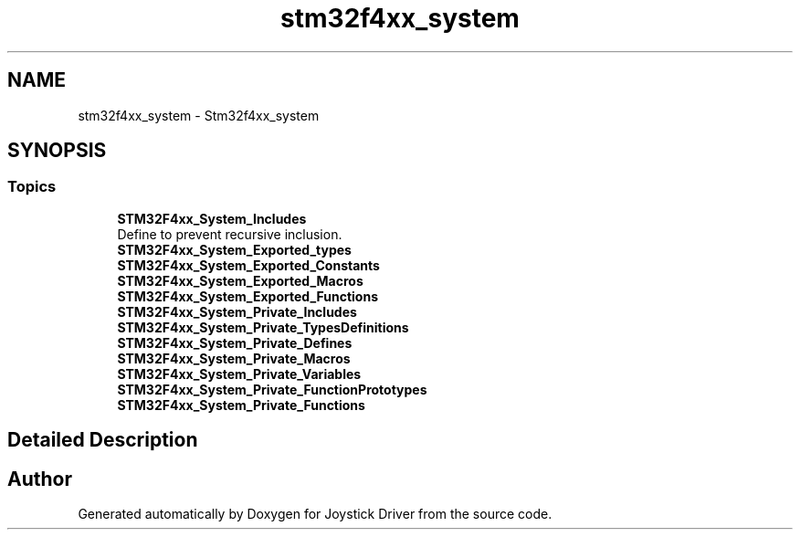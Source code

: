 .TH "stm32f4xx_system" 3 "Version JSTDRVF4" "Joystick Driver" \" -*- nroff -*-
.ad l
.nh
.SH NAME
stm32f4xx_system \- Stm32f4xx_system
.SH SYNOPSIS
.br
.PP
.SS "Topics"

.in +1c
.ti -1c
.RI "\fBSTM32F4xx_System_Includes\fP"
.br
.RI "Define to prevent recursive inclusion\&. "
.ti -1c
.RI "\fBSTM32F4xx_System_Exported_types\fP"
.br
.ti -1c
.RI "\fBSTM32F4xx_System_Exported_Constants\fP"
.br
.ti -1c
.RI "\fBSTM32F4xx_System_Exported_Macros\fP"
.br
.ti -1c
.RI "\fBSTM32F4xx_System_Exported_Functions\fP"
.br
.ti -1c
.RI "\fBSTM32F4xx_System_Private_Includes\fP"
.br
.ti -1c
.RI "\fBSTM32F4xx_System_Private_TypesDefinitions\fP"
.br
.ti -1c
.RI "\fBSTM32F4xx_System_Private_Defines\fP"
.br
.ti -1c
.RI "\fBSTM32F4xx_System_Private_Macros\fP"
.br
.ti -1c
.RI "\fBSTM32F4xx_System_Private_Variables\fP"
.br
.ti -1c
.RI "\fBSTM32F4xx_System_Private_FunctionPrototypes\fP"
.br
.ti -1c
.RI "\fBSTM32F4xx_System_Private_Functions\fP"
.br
.in -1c
.SH "Detailed Description"
.PP 

.SH "Author"
.PP 
Generated automatically by Doxygen for Joystick Driver from the source code\&.
